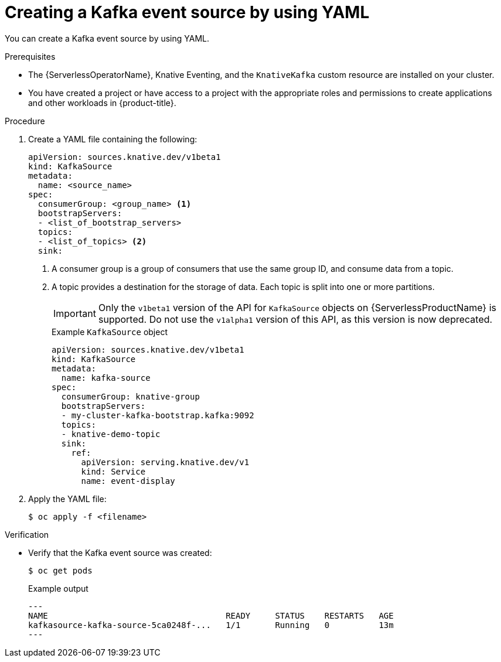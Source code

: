 // Module included in the following assemblies:
//
// * serverless/event_sources/serverless-kafka-source.adoc

[id="serverless-kafka-source-yaml_{context}"]
= Creating a Kafka event source by using YAML

You can create a Kafka event source by using YAML.

.Prerequisites

* The {ServerlessOperatorName}, Knative Eventing, and the `KnativeKafka` custom resource are installed on your cluster.
* You have created a project or have access to a project with the appropriate roles and permissions to create applications and other workloads in {product-title}.

.Procedure

. Create a YAML file containing the following:
+
[source,yaml]
----
apiVersion: sources.knative.dev/v1beta1
kind: KafkaSource
metadata:
  name: <source_name>
spec:
  consumerGroup: <group_name> <1>
  bootstrapServers:
  - <list_of_bootstrap_servers>
  topics:
  - <list_of_topics> <2>
  sink:
----
<1> A consumer group is a group of consumers that use the same group ID, and consume data from a topic.
<2> A topic provides a destination for the storage of data. Each topic is split into one or more partitions.
+
[IMPORTANT]
====
Only the `v1beta1` version of the API for `KafkaSource` objects on {ServerlessProductName} is supported. Do not use the `v1alpha1` version of this API, as this version is now deprecated.
====
+
.Example `KafkaSource` object
[source,yaml]
----
apiVersion: sources.knative.dev/v1beta1
kind: KafkaSource
metadata:
  name: kafka-source
spec:
  consumerGroup: knative-group
  bootstrapServers:
  - my-cluster-kafka-bootstrap.kafka:9092
  topics:
  - knative-demo-topic
  sink:
    ref:
      apiVersion: serving.knative.dev/v1
      kind: Service
      name: event-display
----

. Apply the YAML file:
+
[source,terminal]
----
$ oc apply -f <filename>
----

.Verification

* Verify that the Kafka event source was created:
+
[source, terminal]
----
$ oc get pods
----
+
.Example output
[source, terminal]
---
NAME                                    READY     STATUS    RESTARTS   AGE
kafkasource-kafka-source-5ca0248f-...   1/1       Running   0          13m
---
